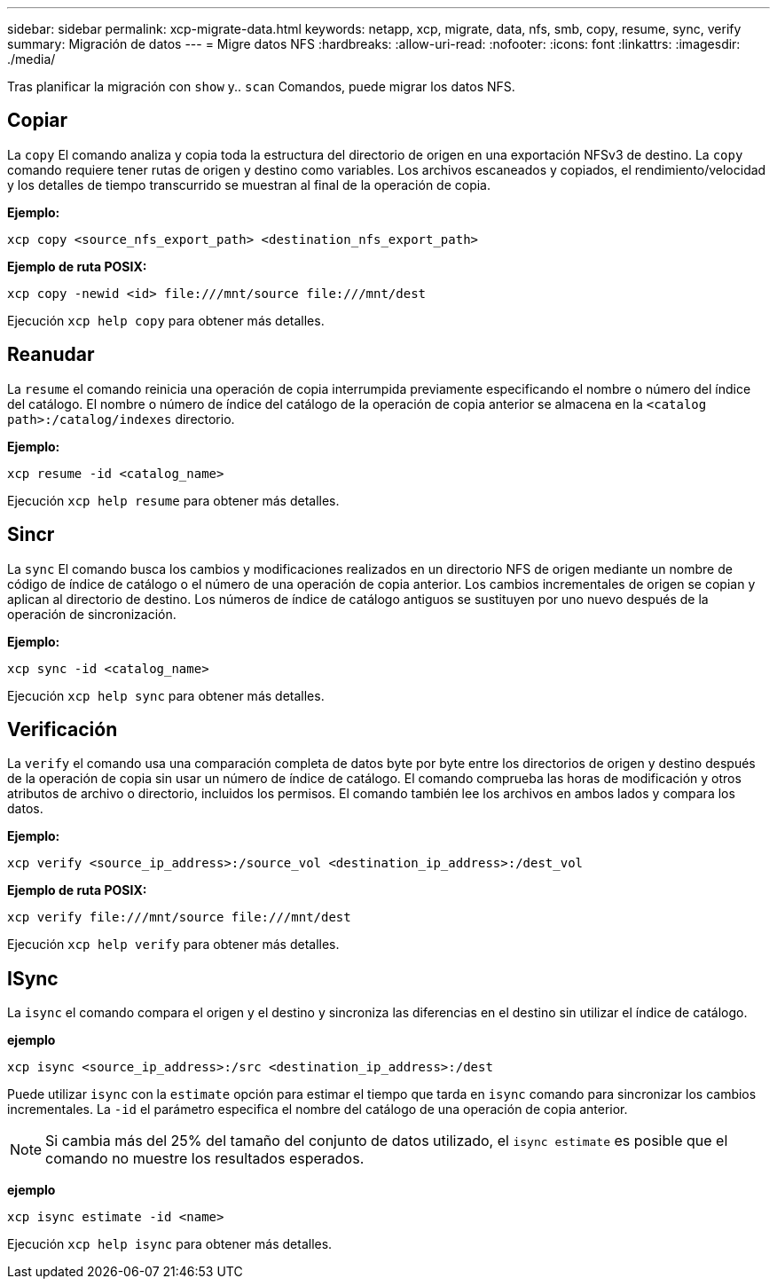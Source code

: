 ---
sidebar: sidebar 
permalink: xcp-migrate-data.html 
keywords: netapp, xcp, migrate, data, nfs, smb, copy, resume, sync, verify 
summary: Migración de datos 
---
= Migre datos NFS
:hardbreaks:
:allow-uri-read: 
:nofooter: 
:icons: font
:linkattrs: 
:imagesdir: ./media/


[role="lead"]
Tras planificar la migración con `show` y.. `scan` Comandos, puede migrar los datos NFS.



== Copiar

La `copy` El comando analiza y copia toda la estructura del directorio de origen en una exportación NFSv3 de destino. La `copy` comando requiere tener rutas de origen y destino como variables. Los archivos escaneados y copiados, el rendimiento/velocidad y los detalles de tiempo transcurrido se muestran al final de la operación de copia.

*Ejemplo:*

[listing]
----
xcp copy <source_nfs_export_path> <destination_nfs_export_path>
----
*Ejemplo de ruta POSIX:*

[listing]
----
xcp copy -newid <id> file:///mnt/source file:///mnt/dest
----
Ejecución `xcp help copy` para obtener más detalles.



== Reanudar

La `resume` el comando reinicia una operación de copia interrumpida previamente especificando el nombre o número del índice del catálogo. El nombre o número de índice del catálogo de la operación de copia anterior se almacena en la `<catalog path>:/catalog/indexes` directorio.

*Ejemplo:*

[listing]
----
xcp resume -id <catalog_name>
----
Ejecución `xcp help resume` para obtener más detalles.



== Sincr

La `sync` El comando busca los cambios y modificaciones realizados en un directorio NFS de origen mediante un nombre de código de índice de catálogo o el número de una operación de copia anterior. Los cambios incrementales de origen se copian y aplican al directorio de destino. Los números de índice de catálogo antiguos se sustituyen por uno nuevo [.underline]#después de la operación de sincronización#.

*Ejemplo:*

[listing]
----
xcp sync -id <catalog_name>
----
Ejecución `xcp help sync` para obtener más detalles.



== Verificación

La `verify` el comando usa una comparación completa de datos byte por byte entre los directorios de origen y destino después de la operación de copia sin usar un número de índice de catálogo. El comando comprueba las horas de modificación y otros atributos de archivo o directorio, incluidos los permisos. El comando también lee los archivos en ambos lados y compara los datos.

*Ejemplo:*

[listing]
----
xcp verify <source_ip_address>:/source_vol <destination_ip_address>:/dest_vol
----
*Ejemplo de ruta POSIX:*

[listing]
----
xcp verify file:///mnt/source file:///mnt/dest
----
Ejecución `xcp help verify` para obtener más detalles.



== ISync

La `isync` el comando compara el origen y el destino y sincroniza las diferencias en el destino sin utilizar el índice de catálogo.

*ejemplo*

[listing]
----
xcp isync <source_ip_address>:/src <destination_ip_address>:/dest

----
Puede utilizar `isync` con la `estimate` opción para estimar el tiempo que tarda en `isync` comando para sincronizar los cambios incrementales. La `-id` el parámetro especifica el nombre del catálogo de una operación de copia anterior.


NOTE: Si cambia más del 25% del tamaño del conjunto de datos utilizado, el `isync estimate` es posible que el comando no muestre los resultados esperados.

*ejemplo*

[listing]
----
xcp isync estimate -id <name>
----
Ejecución `xcp help isync` para obtener más detalles.
